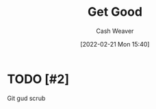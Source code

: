 :PROPERTIES:
:ID:       d797ba44-b962-4d6e-9b71-38ca49d070ce
:DIR:      /home/cashweaver/proj/roam/attachments/d797ba44-b962-4d6e-9b71-38ca49d070ce
:END:
#+title: Get Good
#+author: Cash Weaver
#+date: [2022-02-21 Mon 15:40]
#+filetags: :concept:

* TODO [#2]

Git gud scrub

* Anki :noexport:
:PROPERTIES:
:ANKI_DECK: Default
:END:


